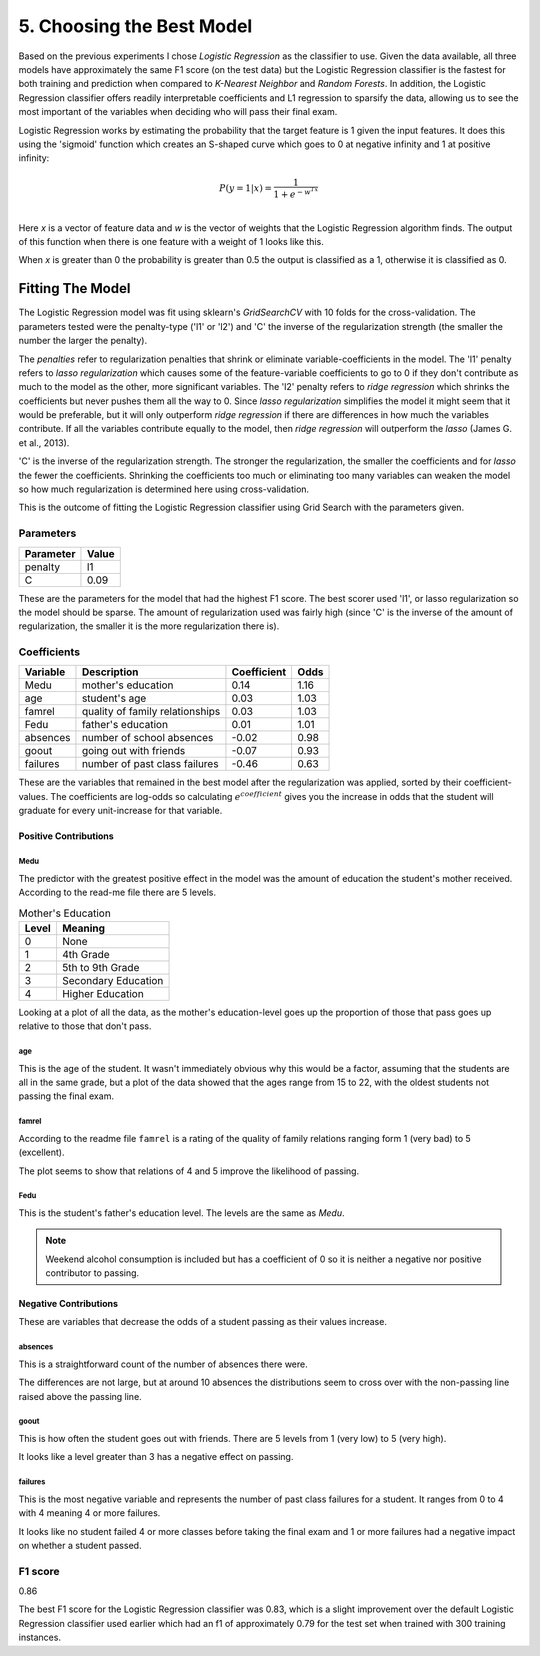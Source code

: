 5. Choosing the Best Model
--------------------------





Based on the previous experiments I chose *Logistic Regression* as the classifier to use. Given the data available, all three models have approximately the same F1 score (on the test data) but the Logistic Regression classifier is the fastest for both training and prediction when compared to *K-Nearest Neighbor* and *Random Forests*. In addition, the Logistic Regression classifier offers readily interpretable coefficients and L1 regression to sparsify the data, allowing us to see the most important of the variables when deciding who will pass their final exam.

Logistic Regression works by estimating the probability that the target feature is 1 given the input features. It does this using the 'sigmoid' function which creates an S-shaped curve which goes to 0 at negative infinity and 1 at positive infinity:

.. math::

   P(y=1|x) = \frac{1}{1+e^{-w^Tx}}\\

Here *x* is a vector of feature data and *w* is the vector of weights that the Logistic Regression algorithm finds. The output of this function when there is one feature with a weight of 1 looks like this.


.. image:: figures/sigmoid_function.*
   :align: center
   :scale: 95%



When *x* is greater than 0 the probability is greater than 0.5 the output is classified as a 1, otherwise it is classified as 0.












Fitting The Model
~~~~~~~~~~~~~~~~~

The Logistic Regression model was fit using sklearn's `GridSearchCV` with 10 folds for the cross-validation. The parameters tested were the penalty-type ('l1' or 'l2') and 'C' the inverse of the regularization strength (the smaller the number the larger the penalty).

The *penalties* refer to regularization penalties that shrink or eliminate variable-coefficients in the model. The 'l1' penalty refers to *lasso regularization* which causes some of the feature-variable coefficients to go to 0 if they don't contribute as much to the model as the other, more significant variables. The 'l2' penalty refers to *ridge regression* which shrinks the coefficients but never pushes them all the way to 0. Since *lasso regularization*  simplifies the model it might seem that it would be preferable, but it will only outperform *ridge regression* if there are differences in how much the variables contribute. If all the variables contribute equally to the model, then *ridge regression* will outperform the *lasso* (James G. et al., 2013).

'C' is the inverse of the regularization strength. The stronger the regularization, the smaller the coefficients and for *lasso* the fewer the coefficients. Shrinking the coefficients too much or eliminating too many variables can weaken the model so how much regularization is determined here using cross-validation.

This is the outcome of fitting the Logistic Regression classifier using Grid Search with the parameters given.






Parameters
``````````

===========  =======
Parameter    Value
===========  =======
penalty      l1
C            0.09
===========  =======



These are the parameters for the model that had the highest F1 score. The best scorer used 'l1', or lasso regularization so the model should be sparse. The amount of regularization used was fairly high (since 'C' is the inverse of the amount of regularization, the smaller it is the more regularization there is). 



Coefficients
````````````

==========  ===============================  =============  ======
Variable    Description                        Coefficient    Odds
==========  ===============================  =============  ======
Medu        mother's education                        0.14    1.16
age         student's age                             0.03    1.03
famrel      quality of family relationships           0.03    1.03
Fedu        father's education                        0.01    1.01
absences    number of school absences                -0.02    0.98
goout       going out with friends                   -0.07    0.93
failures    number of past class failures            -0.46    0.63
==========  ===============================  =============  ======



These are the variables that remained in the best model after the regularization was applied, sorted by their coefficient-values. The coefficients are log-odds so calculating :math:`e^{coefficient}` gives you the increase in odds that the student will graduate for every unit-increase for that variable.

Positive Contributions
++++++++++++++++++++++

Medu
####

The predictor with the greatest positive effect in the model was the amount of education the student's mother received. According to the read-me file there are 5 levels.

.. '

.. csv-table:: Mother's Education
   :header: Level, Meaning

   0,None
   1,4th Grade
   2,5th to 9th Grade
   3,Secondary Education
   4,Higher Education

.. '





.. image:: figures/mothers_education.*
   :align: center
   :scale: 95%



Looking at a plot of all the data, as the mother's education-level goes up the proportion of those that pass goes up relative to those that don't pass.

age
###

This is the age of the student. It wasn't immediately obvious why this would be a factor, assuming that the students are all in the same grade, but a plot of the data showed that the ages range from 15 to 22, with the oldest students not passing the final exam.

.. '

.. image:: figures/student_age.*
   :align: center
   :scale: 95%



famrel
######

According to the readme file ``famrel`` is a rating of the quality of family relations ranging form 1 (very bad) to 5 (excellent).


.. image:: figures/family_relations.*
   :align: center
   :scale: 95%



The plot seems to show that relations of 4 and 5 improve the likelihood of passing.

Fedu
####

This is the student's father's education level. The levels are the same as `Medu`.


.. image:: figures/fathers_education.*
   :align: center
   :scale: 95%



.. note:: Weekend alcohol consumption is included but has a coefficient of 0 so it is neither a negative nor positive contributor to passing.

Negative Contributions
++++++++++++++++++++++

These are variables that decrease the odds of a student passing as their values increase.

absences
########

This is a straightforward count of the number of absences there were.


.. image:: figures/absences.*
   :align: center
   :scale: 95%



The differences are not large, but at around 10 absences the distributions seem to cross over with the non-passing line raised above the passing line.

goout
#####

This is how often the student goes out with friends. There are 5 levels from 1 (very low) to 5 (very high).


.. image:: figures/going_out.*
   :align: center
   :scale: 95%



It looks like a level greater than 3 has a negative effect on passing.

failures
########

This is the most negative variable and represents the number of past class failures for a student. It ranges from 0 to 4 with 4 meaning 4 or more failures.


.. image:: figures/past_failures.*
   :align: center
   :scale: 95%



It looks like no student failed 4 or more classes before taking the final exam and 1 or more failures had a negative impact on whether a student passed.


F1 score
````````

0.86


The best F1 score for the Logistic Regression classifier was 0.83, which is a slight improvement over the default Logistic Regression classifier used earlier which had an f1 of approximately 0.79 for the test set when trained with 300 training instances.
